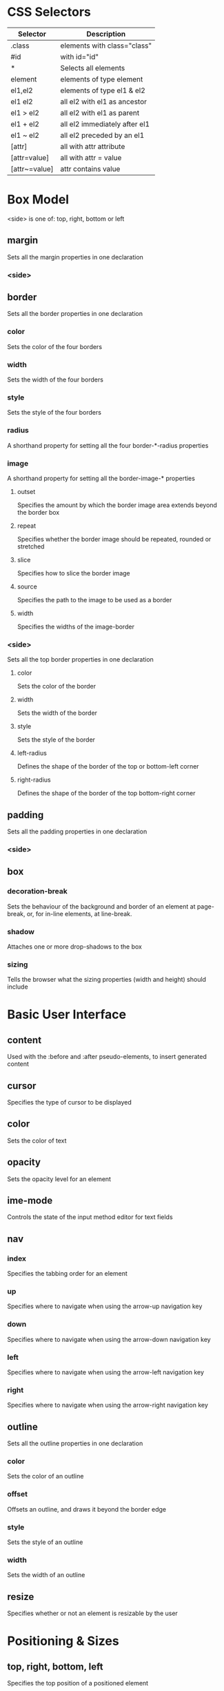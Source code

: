 * CSS Selectors
| Selector      | Description                   |
|---------------+-------------------------------|
| .class        | elements with class="class"   |
| #id           | with id="id"                  |
| *             | Selects all elements          |
| element       | elements of type element      |
| el1,el2       | elements of type el1 & el2    |
| el1 el2       | all el2 with el1 as ancestor  |
| el1 > el2     | all el2 with el1 as parent    |
| el1 + el2     | all el2 immediately after el1 |
| el1 ~ el2     | all el2 preceded by an el1    |
| [attr]        | all with attr attribute       |
| [attr=value]  | all with attr = value         |
| [attr~=value] | attr contains value           |

* Box Model
<side> is one of: top, right, bottom or left
** margin
Sets all the margin properties in one declaration
*** <side>
** border
Sets all the border properties in one declaration
*** color
Sets the color of the four borders
*** width
Sets the width of the four borders
*** style
Sets the style of the four borders
*** radius
A shorthand property for setting all the four border-*-radius
properties
*** image
A shorthand property for setting all the border-image-* properties
**** outset
Specifies the amount by which the border image area extends beyond the border box
**** repeat
Specifies whether the border image should be repeated, rounded or stretched
**** slice
Specifies how to slice the border image
**** source
Specifies the path to the image to be used as a border
**** width
Specifies the widths of the image-border
*** <side>
Sets all the top border properties in one declaration
**** color
Sets the color of the border
**** width
Sets the width of the border
**** style
Sets the style of the border
**** left-radius
Defines the shape of the border of the top or bottom-left corner
**** right-radius
Defines the shape of the border of the top bottom-right corner
** padding
Sets all the padding properties in one declaration
*** <side>
** box
*** decoration-break
Sets the behaviour of the background and border of an element at
page-break, or, for in-line elements, at line-break.
*** shadow
Attaches one or more drop-shadows to the box
*** sizing
Tells the browser what the sizing properties (width and height) should include

* Basic User Interface
** content
Used with the :before and :after pseudo-elements, to insert generated content
** cursor
Specifies the type of cursor to be displayed
** color
Sets the color of text
** opacity
Sets the opacity level for an element
** ime-mode
Controls the state of the input method editor for text fields
** nav
*** index
Specifies the tabbing order for an element
*** up
Specifies where to navigate when using the arrow-up navigation key
*** down
Specifies where to navigate when using the arrow-down navigation key
*** left
Specifies where to navigate when using the arrow-left navigation key
*** right
Specifies where to navigate when using the arrow-right navigation key
** outline
Sets all the outline properties in one declaration
*** color
Sets the color of an outline
*** offset
Offsets an outline, and draws it beyond the border edge
*** style
Sets the style of an outline
*** width
Sets the width of an outline
** resize
Specifies whether or not an element is resizable by the user

* Positioning & Sizes
** top, right, bottom, left
Specifies the top position of a positioned element
** display
Specifies how a certain HTML element should be displayed
** visibility
Specifies whether or not an element is visible
** float
Specifies whether or not a box should float
** clear
Specifies which sides of an element where other floating elements are not allowed
** height
Sets the height of an element
** width
Sets the width of an element
** max-height
Sets the maximum height of an element
** max-width
Sets the maximum width of an element
** min-height
Sets the minimum height of an element
** min-width
Sets the minimum width of an element
** overflow
Specifies what happens if content overflows an element's box
*** x
Specifies whether or not to clip the left/right edges of the content, if it overflows the element's content area
*** y
Specifies whether or not to clip the top/bottom edges of the content, if it overflows the element's content area
** position
Specifies the type of positioning method used for an element (static, relative, absolute or fixed)
** clip
Clips an absolutely positioned element
** vertical-align
Sets the vertical alignment of an element
** z-index
Sets the stack order of a positioned element                                                                          |   2 |

* Background
** background
A shorthand property for setting all the background properties in one
declaration
*** attachment
Sets whether a background image is fixed or scrolls with the rest of
the page
*** blend-mode
Specifies the blending mode of each background layer (color/image)
*** color
Specifies the background color of an element
*** image
Specifies one or more background images for an element
*** position
Specifies the position of a background image
*** repeat
Sets how a background image will be repeated
*** clip
Specifies the painting area of the background
*** origin
Specifies where the background image(s) is/are positioned
*** size
Specifies the size of the background image(s)

* Text
** text
*** align
Specifies the horizontal alignment of text
*** align-last
Describes how the last line of a block or a line right before a forced line break is aligned when text-align is "justify"
*** combine-upright
Specifies the combination of multiple characters into the space of a single character
*** indent
Specifies the indentation of the first line in a text-block
*** justify
Specifies the justification method used when text-align is "justify"
*** transform
Controls the capitalization of text
*** overflow
Specifies what should happen when text overflows the containing element
*** decoration
Specifies the decoration added to text
**** color
Specifies the color of the text-decoration
**** line
Specifies the type of line in a text-decoration
**** style
Specifies the style of the line in a text decoration
*** text-shadow
Adds shadow to text
*** text-underline-position
Specifies the position of the underline which is set using the text-decoration property
*** text-orientation
Defines the orientation of the text in a line
*** text-combine-upright
Specifies the combination of multiple characters into the space of a single character

** hanging-punctuation
Specifies whether a punctuation character may be placed outside the line box
** hyphens
Sets how to split words to improve the layout of paragraphs
** letter-spacing
Increases or decreases the space between characters in a text
** line-break
Specifies how/if to break lines
** line-height
Sets the line height
** overflow-wrap
Specifies whether or not the browser may break lines within words in order to prevent overflow (when a string is too long to fit its containing box) |
** tab-size
Specifies the length of the tab-character
** direction
Specifies the text direction/writing direction
** white-space
Specifies how white-space inside an element is handled
** word-break
Specifies line breaking rules for non-CJK scripts
** word-spacing
Increases or decreases the space between words in a text
** word-wrap
Allows long, unbreakable words to be broken and wrap to the next line
** unicode-bidi
Used together with the direction property to set or return whether the text should be overridden to support multiple languages in the same document
** writing-mode

* Font
** @font-face
A rule that allows websites to download and use fonts other than the "web-safe" fonts
** @font-feature-values
Allows authors to use a common name in font-variant-alternate for feature activated differently in OpenType
** font
Sets all the font properties in one declaration
*** family
Specifies the font family for text
*** feature-settings
Allows control over advanced typographic features in OpenType fonts
*** kerning
Controls the usage of the kerning information (how letters are spaced)
*** language-override
Controls the usage of language-specific glyphs in a typeface
*** size
Specifies the font size of text
*** size-adjust
Preserves the readability of text when font fallback occurs
*** stretch
Selects a normal, condensed, or expanded face from a font family
*** style
Specifies the font style for text
*** synthesis
Controls which missing typefaces (bold or italic) may be synthesized by the browser
*** variant
Specifies whether or not a text should be displayed in a small-caps font
**** alternates
Controls the usage of alternate glyphs associated to alternative names defined in @feature-values
**** caps
Controls the usage of alternate glyphs for capital letters
**** east-asian
Controls the usage of alternate glyphs for East Asian scripts (e.g Japanese and Chinese)
**** ligatures
Controls which ligatures and contextual forms are used in textual content of the elements it applies to
**** numeric
Controls the usage of alternate glyphs for numbers, fractions, and ordinal markers
**** position
Controls the usage of alternate glyphs of smaller size positioned as superscript or subscript regarding the baseline of the font
*** weight
Specifies the weight of a font

* Table
** border-collapse
Specifies whether or not table borders should be collapsed
** border-spacing
Specifies the distance between the borders of adjacent cells
** caption-side
Specifies the placement of a table caption
** empty-cells
Specifies whether or not to display borders and background on empty cells in a table
** table-layout
Sets the layout algorithm to be used for a table

* Lists and Counters
** list
*** style
Sets all the properties for a list in one declaration
**** image
Sets the image used as the bullet point
**** position
Sets if the bullet is inside our outside the content flow
**** type
Sets the bullet type
** counter
*** increment
Increments one or more counters
*** reset
Creates or resets one or more counters

* Animation, Transformation, and Transitions
** @keyframes
Specifies the animation code
** animation
A shorthand property for all the animation properties (except animation-play-state and animation-fill-mode)
*** delay
Specifies a delay for the start of an animation
*** direction
Specifies whether or not the animation should play in reverse on alternate cycles
*** duration
Specifies how many seconds or milliseconds an animation takes to complete one cycle
*** fill-mode
Specifies a style for the element when the animation is not playing (when it is finished, or when it has a delay) |
*** iteration-count
Specifies the number of times an animation should be played
*** name
Specifies the name of the @keyframes animation
*** play-state
Specifies whether the animation is running or paused
*** timing-function
Specifies the speed curve of an animation

** transform
Applies a 2D or 3D transformation to an element
*** origin
Allows you to change the position on transformed elements
*** style
Specifies how nested elements are rendered in 3D space

** backface-visibility
Defines whether or not an element should be visible when not facing the screen
** perspective
Specifies the perspective on how 3D elements are viewed
*** origin
Specifies the bottom position of 3D elements

** transition
A shorthand property for setting the four transition properties
*** property
Specifies the name of the CSS property the transition effect is for
*** duration
Specifies how many seconds or milliseconds a transition effect takes to complete
*** timing-function
Specifies the speed curve of the transition effect
*** delay
Specifies when the transition effect will start

* Flex Box Layout
** align
*** content
Specifies the alignment between the lines inside a flexible container when the items do not use all available space
*** items
Specifies the alignment for items inside a flexible container
*** self
Specifies the alignment for selected items inside a flexible container
** flex
Specifies the length of the item, relative to the rest
*** basis
Specifies the initial length of a flexible item
*** direction
Specifies the direction of the flexible items
*** flow
A shorthand property for the flex-direction and the flex-wrap properties
*** grow
Specifies how much the item will grow relative to the rest
*** shrink
Specifies how the item will shrink relative to the rest
*** wrap
Specifies whether the flexible items should wrap or not
** justify-content
Specifies the alignment between the items inside a flexible container when the items do not use all available space
** order
Sets the order of the flexible item, relative to the rest

* Multi-column Layout
** break
*** after
Specifies the page-, column-, or region-break behavior after the generated box
*** before
Specifies the page-, column-, or region-break behavior before the generated box
*** inside
Specifies the page-, column-, or region-break behavior inside the generated box
** column
*** count
Specifies the number of columns an element should be divided into
*** fill
Specifies how to fill columns
*** gap
Specifies the gap between the columns
*** rule
A shorthand property for setting all the rule-* properties
**** color
Specifies the color of the rule between columns
**** style
Specifies the style of the rule between columns
**** width
Specifies the width of the rule between columns
*** span
Specifies how many columns an element should span across
*** width
Specifies the width of the columns
** columns
A shorthand property for setting column-width and column-count
** widows
Sets the minimum number of lines that must be left at the top of a page when a page break occurs inside an element

* Paged Media
** orphans
Sets the minimum number of lines that must be left at the bottom of a page when a page break occurs inside an element
** page-break
*** after
Sets the page-breaking behavior after an element
*** before
Sets the page-breaking behavior before an element
*** inside
Sets the page-breaking behavior inside an element
** marks
Adds crop and/or cross marks to the document
** quotes
Sets the type of quotation marks for embedded quotations

* Filter Effects
** filter
Defines effects (e.g. blurring or color shifting) on an element before the element is displayed

* Image Values and Replaced Content
** image
*** orientation
Specifies a rotation in the right or clockwise direction that a user agent applies to an image
*** image-rendering
Gives a hint to the browser about what aspects of an image are most important to preserve when the image is scaled
*** image-resolution
Specifies the intrinsic resolution of all raster images used in/on the element
** object
*** fit
Specifies how the contents of a replaced element should be fitted to the box established by its used height and width
*** position
Specifies the alignment of the replaced element inside its box

* Masking
** mask
*** type

* Speech
** mark
A shorthand property for setting the mark-before and mark-after properties
*** after
Allows named markers to be attached to the audio stream
*** before
Allows named markers to be attached to the audio stream
** phonemes
Specifies a phonetic pronunciation for the text contained by the corresponding element
** rest
A shorthand property for setting the rest-before and rest-after properties
*** after
Specifies a rest or prosodic boundary to be observed after speaking an element's content
*** before
Specifies a rest or prosodic boundary to be observed before speaking an element's content
** voice
*** balance
Specifies the balance between left and right channels
*** duration
Specifies how long it should take to render the selected element's content
*** pitch
Specifies the average pitch (a frequency) of the speaking voice
*** pitch-range
Specifies variation in average pitch
*** rate
Controls the speaking rate
*** stress
Indicates the strength of emphasis to be applied
*** volume
Refers to the amplitude of the waveform output by the speech synthesises

* Marquee
** marquee
*** direction
Sets the direction of the moving content
*** play-count
Sets how many times the content move
*** speed
Sets how fast the content scrolls
*** style
Sets the style of the moving content




